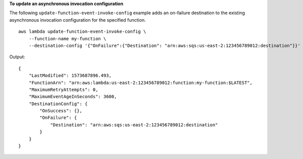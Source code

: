 **To update an asynchronous invocation configuration**

The following ``update-function-event-invoke-config`` example adds an on-failure destination to the existing asynchronous invocation configuration for the specified function. ::

    aws lambda update-function-event-invoke-config \
        --function-name my-function \
        --destination-config '{"OnFailure":{"Destination": "arn:aws:sqs:us-east-2:123456789012:destination"}}'

Output::

    {
        "LastModified": 1573687896.493,
        "FunctionArn": "arn:aws:lambda:us-east-2:123456789012:function:my-function:$LATEST",
        "MaximumRetryAttempts": 0,
        "MaximumEventAgeInSeconds": 3600,
        "DestinationConfig": {
            "OnSuccess": {},
            "OnFailure": {
                "Destination": "arn:aws:sqs:us-east-2:123456789012:destination"
            }
        }
    }
